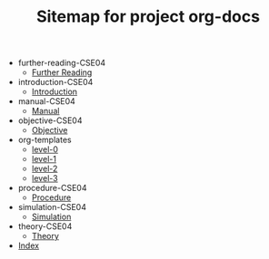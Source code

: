 #+TITLE: Sitemap for project org-docs

   + further-reading-CSE04
     + [[file:further-reading-CSE04/further-reading-CSE04.org][Further Reading]]
   + introduction-CSE04
     + [[file:introduction-CSE04/introduction-CSE04.org][Introduction]]
   + manual-CSE04
     + [[file:manual-CSE04/manual-CSE04.org][Manual]]
   + objective-CSE04
     + [[file:objective-CSE04/objective-CSE04.org][Objective]]
   + org-templates
     + [[file:org-templates/level-0.org][level-0]]
     + [[file:org-templates/level-1.org][level-1]]
     + [[file:org-templates/level-2.org][level-2]]
     + [[file:org-templates/level-3.org][level-3]]
   + procedure-CSE04
     + [[file:procedure-CSE04/procedure-CSE04.org][Procedure]]
   + simulation-CSE04
     + [[file:simulation-CSE04/simulation-CSE04.org][Simulation]]
   + theory-CSE04
     + [[file:theory-CSE04/theory-CSE04.org][Theory]]
   + [[file:index.org][Index]]
